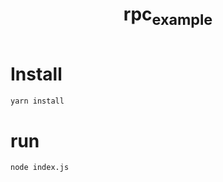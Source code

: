 #+title: rpc_example

* Install
#+BEGIN_SRC sh
yarn install
#+END_SRC

* run
#+BEGIN_SRC sh
node index.js
#+END_SRC
